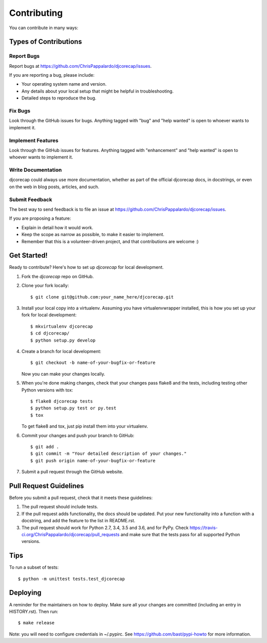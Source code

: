 .. highlight:: shell

============
Contributing
============

You can contribute in many ways:

Types of Contributions
----------------------

Report Bugs
~~~~~~~~~~~

Report bugs at https://github.com/ChrisPappalardo/djcorecap/issues.

If you are reporting a bug, please include:

* Your operating system name and version.
* Any details about your local setup that might be helpful in troubleshooting.
* Detailed steps to reproduce the bug.

Fix Bugs
~~~~~~~~

Look through the GitHub issues for bugs. Anything tagged with "bug" and "help
wanted" is open to whoever wants to implement it.

Implement Features
~~~~~~~~~~~~~~~~~~

Look through the GitHub issues for features. Anything tagged with "enhancement"
and "help wanted" is open to whoever wants to implement it.

Write Documentation
~~~~~~~~~~~~~~~~~~~

djcorecap could always use more documentation, whether as part of the
official djcorecap docs, in docstrings, or even on the web in blog posts,
articles, and such.

Submit Feedback
~~~~~~~~~~~~~~~

The best way to send feedback is to file an issue at https://github.com/ChrisPappalardo/djcorecap/issues.

If you are proposing a feature:

* Explain in detail how it would work.
* Keep the scope as narrow as possible, to make it easier to implement.
* Remember that this is a volunteer-driven project, and that contributions
  are welcome :)

Get Started!
------------

Ready to contribute? Here's how to set up `djcorecap` for local development.

1. Fork the `djcorecap` repo on GitHub.
2. Clone your fork locally::

    $ git clone git@github.com:your_name_here/djcorecap.git

3. Install your local copy into a virtualenv. Assuming you have virtualenvwrapper installed, this is how you set up your fork for local development::

    $ mkvirtualenv djcorecap
    $ cd djcorecap/
    $ python setup.py develop

4. Create a branch for local development::

    $ git checkout -b name-of-your-bugfix-or-feature

   Now you can make your changes locally.

5. When you're done making changes, check that your changes pass flake8 and the
   tests, including testing other Python versions with tox::

    $ flake8 djcorecap tests
    $ python setup.py test or py.test
    $ tox

   To get flake8 and tox, just pip install them into your virtualenv.

6. Commit your changes and push your branch to GitHub::

    $ git add .
    $ git commit -m "Your detailed description of your changes."
    $ git push origin name-of-your-bugfix-or-feature

7. Submit a pull request through the GitHub website.

Pull Request Guidelines
-----------------------

Before you submit a pull request, check that it meets these guidelines:

1. The pull request should include tests.
2. If the pull request adds functionality, the docs should be updated. Put
   your new functionality into a function with a docstring, and add the
   feature to the list in README.rst.
3. The pull request should work for Python 2.7, 3.4, 3.5 and 3.6, and for PyPy. Check
   https://travis-ci.org/ChrisPappalardo/djcorecap/pull_requests
   and make sure that the tests pass for all supported Python versions.

Tips
----

To run a subset of tests::


    $ python -m unittest tests.test_djcorecap

Deploying
---------

A reminder for the maintainers on how to deploy.
Make sure all your changes are committed (including an entry in HISTORY.rst).
Then run::

$ make release

Note:  you will need to configure credentials in ~/.pypirc.  See 
https://github.com/bast/pypi-howto for more information.
